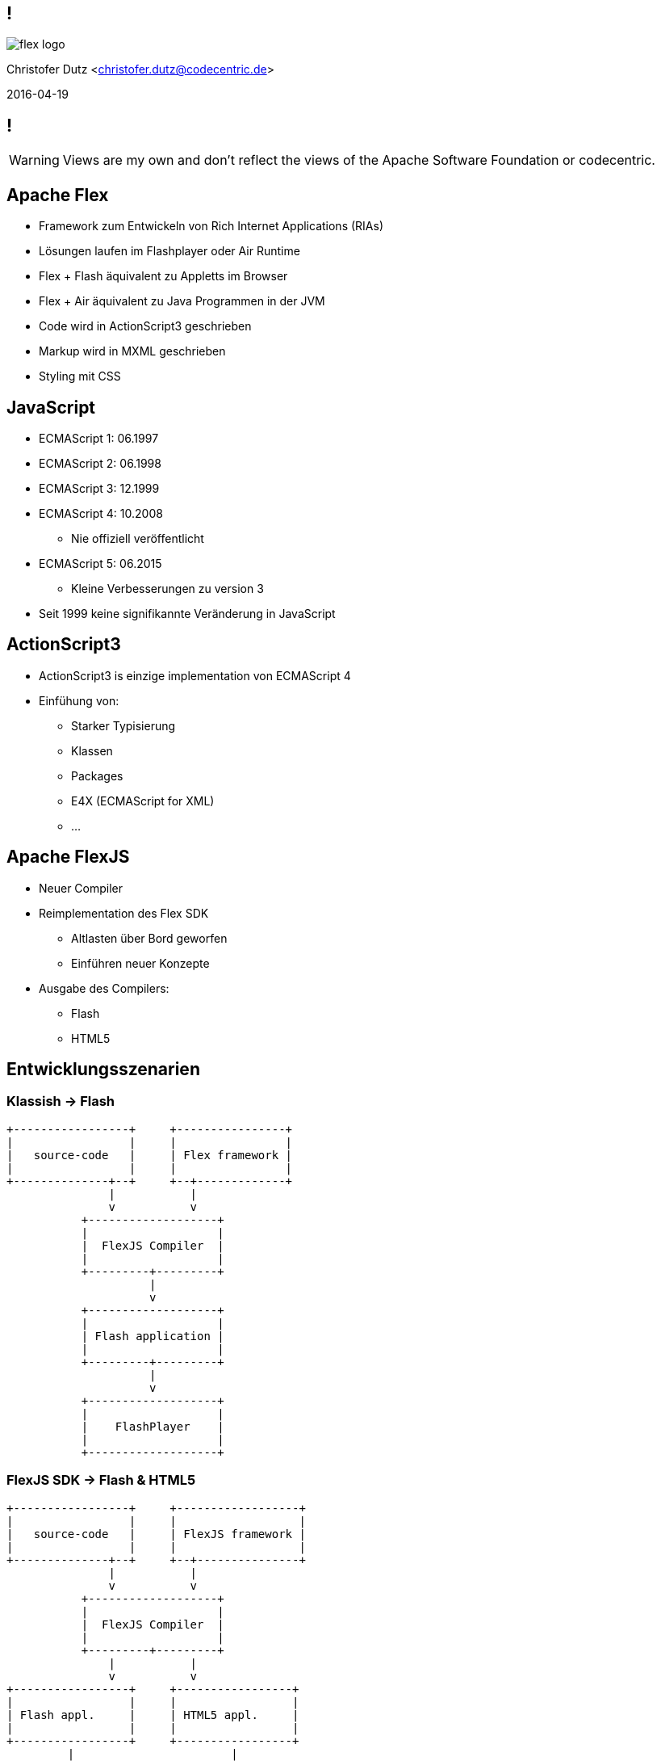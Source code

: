 == !

image::flex-logo.png[]

Christofer Dutz <christofer.dutz@codecentric.de>

2016-04-19

== !

WARNING: Views are my own and don't reflect the views of the Apache Software Foundation or codecentric.

== Apache Flex

* Framework zum Entwickeln von Rich Internet Applications (RIAs)
* Lösungen laufen im Flashplayer oder Air Runtime
* Flex + Flash äquivalent zu Appletts im Browser
* Flex + Air äquivalent zu Java Programmen in der JVM
* Code wird in ActionScript3 geschrieben
* Markup wird in MXML geschrieben
* Styling mit CSS

== JavaScript

* ECMAScript 1: 06.1997
* ECMAScript 2: 06.1998
* ECMAScript 3: 12.1999
* ECMAScript 4: 10.2008
** Nie offiziell veröffentlicht
* ECMAScript 5: 06.2015
** Kleine Verbesserungen zu version 3

* Seit 1999 keine signifikannte Veränderung in JavaScript

== ActionScript3

* ActionScript3 is einzige implementation von ECMAScript 4
* Einfühung von:
** Starker Typisierung
** Klassen
** Packages
** E4X (ECMAScript for XML)
** ...

== Apache FlexJS

* Neuer Compiler
* Reimplementation des Flex SDK
** Altlasten über Bord geworfen
** Einführen neuer Konzepte
* Ausgabe des Compilers:
** Flash
** HTML5

== Entwicklungsszenarien

=== Klassish -> Flash

[ditaa,asciidoctor-diagram-classic]
....
+-----------------+     +----------------+
|                 |     |                |
|   source-code   |     | Flex framework |
|                 |     |                |
+--------------+--+     +--+-------------+
               |           |
               v           v
           +-------------------+
           |                   |
           |  FlexJS Compiler  |
           |                   |
           +---------+---------+
                     |
                     v
           +-------------------+
           |                   |
           | Flash application |
           |                   |
           +---------+---------+
                     |
                     v
           +-------------------+
           |                   |
           |    FlashPlayer    |
           |                   |
           +-------------------+
....

=== FlexJS SDK -> Flash & HTML5

[ditaa,asciidoctor-diagram-flexjs]
....
+-----------------+     +------------------+
|                 |     |                  |
|   source-code   |     | FlexJS framework |
|                 |     |                  |
+--------------+--+     +--+---------------+
               |           |
               v           v
           +-------------------+
           |                   |
           |  FlexJS Compiler  |
           |                   |
           +---------+---------+
               |           |
               v           v
+-----------------+     +-----------------+
|                 |     |                 |
| Flash appl.     |     | HTML5 appl.     |
|                 |     |                 |
+-----------------+     +-----------------+
         |                       |
         v                       v
+-----------------+     +-----------------+
|                 |     |                 |
| FlashPlayer     |     | Web Browser     |
|                 |     |                 |
+-----------------+     +-----------------+
....

=== JavaScript in ActionScript3 -> HTML5

[ditaa,asciidoctor-diagram-javascript]
....
+-----------------+   +----------------+   +----------------+
|                 |   |                |   |                |
|   source-code   |   | Extern Adapter |   | JS Library     |
|                 |   |                |   |                |
+---------------+-+   +--------+-------+   +-+--------------+
                |              |             |
                v              v             v
               +------------------------------+
               |                              |
               |  FlexJS Compiler             |
               |                              |
               +---------------+--------------+
                               |
                               v
               +------------------------------+
               |                              |
               |  HTML5 Application           |
               |                              |
               +---------------+--------------+
                               |
                               v
               +------------------------------+
               |                              |
               |  Web Browser                 |
               |                              |
               +------------------------------+
....

== Aktuelle Arbeit im Projekt

* Umstellen von Ant -> Maven
* Implementation eines FlexJS-Maven-Plugin
* Implementation eines Converters
** Automatischer Download von Flash, Air, SDK
** Erstellt aus SDK ZIP Download Maven artefakte
* BlazeDS
* FlexPMD

== Vielen Dank
